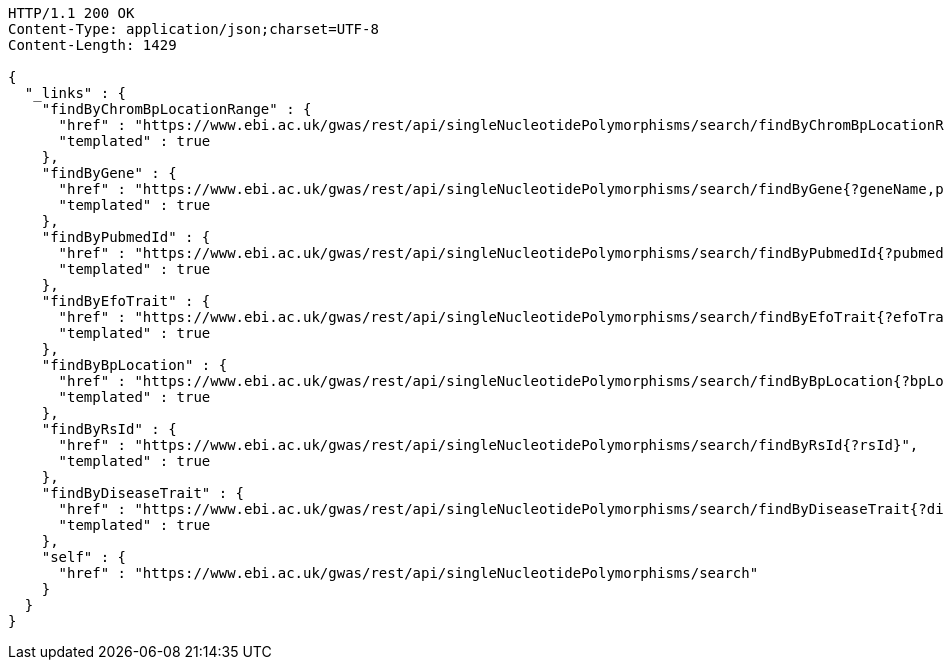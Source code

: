 [source,http,options="nowrap"]
----
HTTP/1.1 200 OK
Content-Type: application/json;charset=UTF-8
Content-Length: 1429

{
  "_links" : {
    "findByChromBpLocationRange" : {
      "href" : "https://www.ebi.ac.uk/gwas/rest/api/singleNucleotidePolymorphisms/search/findByChromBpLocationRange{?chrom,bpStart,bpEnd,page,size,sort}",
      "templated" : true
    },
    "findByGene" : {
      "href" : "https://www.ebi.ac.uk/gwas/rest/api/singleNucleotidePolymorphisms/search/findByGene{?geneName,page,size,sort}",
      "templated" : true
    },
    "findByPubmedId" : {
      "href" : "https://www.ebi.ac.uk/gwas/rest/api/singleNucleotidePolymorphisms/search/findByPubmedId{?pubmedId,page,size,sort}",
      "templated" : true
    },
    "findByEfoTrait" : {
      "href" : "https://www.ebi.ac.uk/gwas/rest/api/singleNucleotidePolymorphisms/search/findByEfoTrait{?efoTrait}",
      "templated" : true
    },
    "findByBpLocation" : {
      "href" : "https://www.ebi.ac.uk/gwas/rest/api/singleNucleotidePolymorphisms/search/findByBpLocation{?bpLocation}",
      "templated" : true
    },
    "findByRsId" : {
      "href" : "https://www.ebi.ac.uk/gwas/rest/api/singleNucleotidePolymorphisms/search/findByRsId{?rsId}",
      "templated" : true
    },
    "findByDiseaseTrait" : {
      "href" : "https://www.ebi.ac.uk/gwas/rest/api/singleNucleotidePolymorphisms/search/findByDiseaseTrait{?diseaseTrait}",
      "templated" : true
    },
    "self" : {
      "href" : "https://www.ebi.ac.uk/gwas/rest/api/singleNucleotidePolymorphisms/search"
    }
  }
}
----